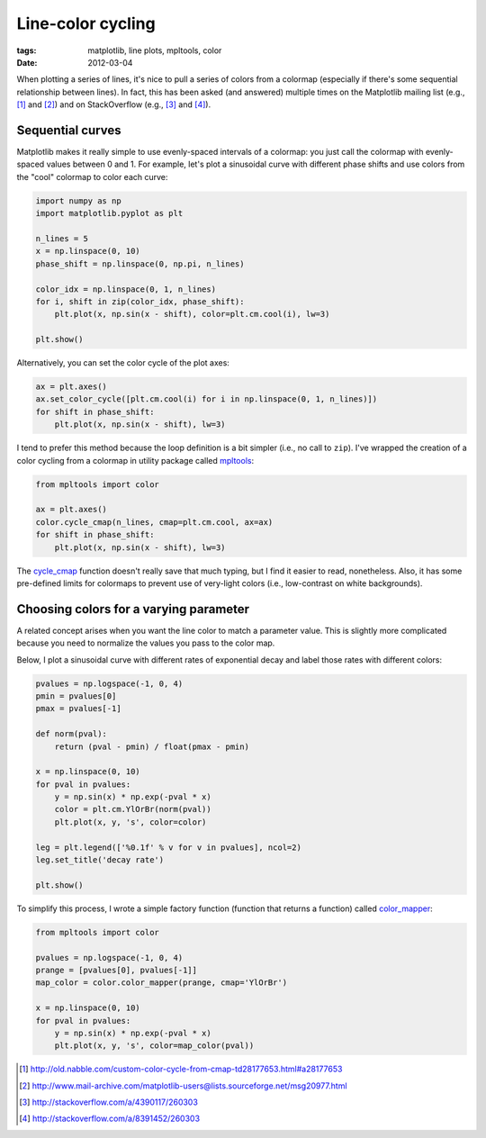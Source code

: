 ==================
Line-color cycling
==================

:tags: matplotlib, line plots, mpltools, color
:date: 2012-03-04

When plotting a series of lines, it's nice to pull a series of colors from
a colormap (especially if there's some sequential relationship between lines).
In fact, this has been asked (and answered) multiple times on the Matplotlib
mailing list (e.g., [1]_ and [2]_) and on StackOverflow (e.g., [3]_ and [4]_).

Sequential curves
=================

Matplotlib makes it really simple to use evenly-spaced intervals of a colormap:
you just call the colormap with evenly-spaced values between 0 and 1. For
example, let's plot a sinusoidal curve with different phase shifts and use
colors from the "cool" colormap to color each curve:

.. code-block:: python

   import numpy as np
   import matplotlib.pyplot as plt

   n_lines = 5
   x = np.linspace(0, 10)
   phase_shift = np.linspace(0, np.pi, n_lines)

   color_idx = np.linspace(0, 1, n_lines)
   for i, shift in zip(color_idx, phase_shift):
       plt.plot(x, np.sin(x - shift), color=plt.cm.cool(i), lw=3)

   plt.show()

.. image:: images/posts/2012/line-color-cycling-1.png

Alternatively, you can set the color cycle of the plot axes:

.. code-block:: python

   ax = plt.axes()
   ax.set_color_cycle([plt.cm.cool(i) for i in np.linspace(0, 1, n_lines)])
   for shift in phase_shift:
       plt.plot(x, np.sin(x - shift), lw=3)

I tend to prefer this method because the loop definition is a bit simpler
(i.e., no call to ``zip``). I've wrapped the creation of a color cycling from
a colormap in utility package called mpltools_:

.. code-block:: python

   from mpltools import color

   ax = plt.axes()
   color.cycle_cmap(n_lines, cmap=plt.cm.cool, ax=ax)
   for shift in phase_shift:
       plt.plot(x, np.sin(x - shift), lw=3)

The cycle_cmap_ function doesn't really save that much typing, but I find it
easier to read, nonetheless. Also, it has some pre-defined limits for colormaps
to prevent use of very-light colors (i.e., low-contrast on white backgrounds).


Choosing colors for a varying parameter
=======================================

A related concept arises when you want the line color to match a parameter
value. This is slightly more complicated because you need to normalize the
values you pass to the color map.

Below, I plot a sinusoidal curve with different rates of exponential decay and
label those rates with different colors:

.. code-block:: python

   pvalues = np.logspace(-1, 0, 4)
   pmin = pvalues[0]
   pmax = pvalues[-1]

   def norm(pval):
       return (pval - pmin) / float(pmax - pmin)

   x = np.linspace(0, 10)
   for pval in pvalues:
       y = np.sin(x) * np.exp(-pval * x)
       color = plt.cm.YlOrBr(norm(pval))
       plt.plot(x, y, 's', color=color)

   leg = plt.legend(['%0.1f' % v for v in pvalues], ncol=2)
   leg.set_title('decay rate')

   plt.show()

.. image:: images/posts/2012/line-color-cycling-2.png

To simplify this process, I wrote a simple factory function (function that
returns a function) called color_mapper_:

.. code-block:: python

   from mpltools import color

   pvalues = np.logspace(-1, 0, 4)
   prange = [pvalues[0], pvalues[-1]]
   map_color = color.color_mapper(prange, cmap='YlOrBr')

   x = np.linspace(0, 10)
   for pval in pvalues:
       y = np.sin(x) * np.exp(-pval * x)
       plt.plot(x, y, 's', color=map_color(pval))


.. [1] http://old.nabble.com/custom-color-cycle-from-cmap-td28177653.html#a28177653
.. [2] http://www.mail-archive.com/matplotlib-users@lists.sourceforge.net/msg20977.html
.. [3] http://stackoverflow.com/a/4390117/260303
.. [4] http://stackoverflow.com/a/8391452/260303
.. _mpltools: http://tonysyu.github.com/mpltools
.. _cycle_cmap: http://tonysyu.github.com/mpltools/auto_examples/plot_cycle_cmap.html
.. _color_mapper: http://tonysyu.github.com/mpltools/auto_examples/plot_color_mapper.html
